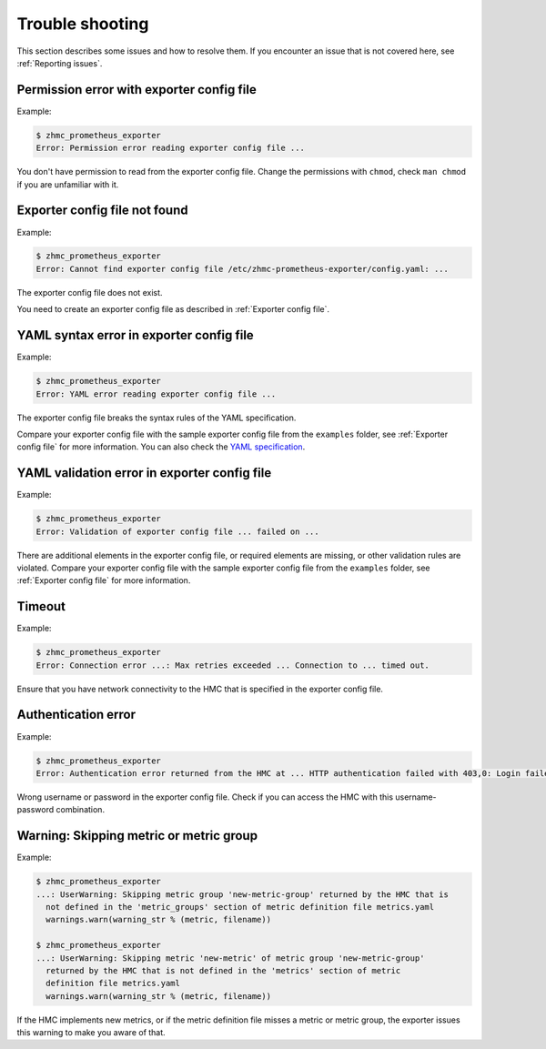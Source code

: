 .. Copyright 2018 IBM Corp. All Rights Reserved.
..
.. Licensed under the Apache License, Version 2.0 (the "License");
.. you may not use this file except in compliance with the License.
.. You may obtain a copy of the License at
..
..    http://www.apache.org/licenses/LICENSE-2.0
..
.. Unless required by applicable law or agreed to in writing, software
.. distributed under the License is distributed on an "AS IS" BASIS,
.. WITHOUT WARRANTIES OR CONDITIONS OF ANY KIND, either express or implied.
.. See the License for the specific language governing permissions and
.. limitations under the License.

Trouble shooting
================

This section describes some issues and how to resolve them. If you encounter
an issue that is not covered here, see :ref:`Reporting issues`.

Permission error with exporter config file
------------------------------------------

Example:

.. code-block:: bash

  $ zhmc_prometheus_exporter
  Error: Permission error reading exporter config file ...

You don't have permission to read from the exporter config file. Change the
permissions with ``chmod``, check ``man chmod`` if you are unfamiliar with it.

Exporter config file not found
------------------------------

Example:

.. code-block:: bash

    $ zhmc_prometheus_exporter
    Error: Cannot find exporter config file /etc/zhmc-prometheus-exporter/config.yaml: ...

The exporter config file does not exist.

You need to create an exporter config file as described in
:ref:`Exporter config file`.

YAML syntax error in exporter config file
-----------------------------------------

Example:

.. code-block:: bash

    $ zhmc_prometheus_exporter
    Error: YAML error reading exporter config file ...

The exporter config file breaks the syntax rules of the YAML specification.

Compare your exporter config file with the sample exporter config file from the
``examples`` folder, see :ref:`Exporter config file` for more information.
You can also check the `YAML specification`_.

.. _YAML specification: https://yaml.org/spec/1.2/spec.html

YAML validation error in exporter config file
---------------------------------------------

Example:

.. code-block:: bash

    $ zhmc_prometheus_exporter
    Error: Validation of exporter config file ... failed on ...

There are additional elements in the exporter config file, or required elements
are missing, or other validation rules are violated.
Compare your exporter config file with the sample exporter config file from the
``examples`` folder, see :ref:`Exporter config file` for more information.

Timeout
-------

Example:

.. code-block:: bash

    $ zhmc_prometheus_exporter
    Error: Connection error ...: Max retries exceeded ... Connection to ... timed out.

Ensure that you have network connectivity to the HMC that is specified in the
exporter config file.

Authentication error
--------------------

Example:

.. code-block:: bash

    $ zhmc_prometheus_exporter
    Error: Authentication error returned from the HMC at ... HTTP authentication failed with 403,0: Login failed

Wrong username or password in the exporter config file. Check if you can
access the HMC with this username-password combination.

Warning: Skipping metric or metric group
----------------------------------------

Example:

.. code-block:: bash

    $ zhmc_prometheus_exporter
    ...: UserWarning: Skipping metric group 'new-metric-group' returned by the HMC that is
      not defined in the 'metric_groups' section of metric definition file metrics.yaml
      warnings.warn(warning_str % (metric, filename))

    $ zhmc_prometheus_exporter
    ...: UserWarning: Skipping metric 'new-metric' of metric group 'new-metric-group'
      returned by the HMC that is not defined in the 'metrics' section of metric
      definition file metrics.yaml
      warnings.warn(warning_str % (metric, filename))

If the HMC implements new metrics, or if the metric definition file misses a
metric or metric group, the exporter issues this warning to make you aware
of that.
